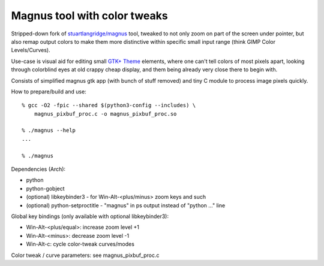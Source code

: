 Magnus tool with color tweaks
-----------------------------

Stripped-down fork of `stuartlangridge/magnus`_ tool, tweaked to not only zoom
on part of the screen under pointer, but also remap output colors to make them
more distinctive within specific small input range (think GIMP Color Levels/Curves).

.. _stuartlangridge/magnus: https://github.com/stuartlangridge/magnus/

Use-case is visual aid for editing small `GTK+ Theme`_ elements,
where one can't tell colors of most pixels apart, looking through
colorblind eyes at old crappy cheap display, and them being
already very close there to begin with.

.. _GTK+ Theme: https://github.com/mk-fg/clearlooks-phenix-humanity

Consists of simplified magnus gtk app (with bunch of stuff removed)
and tiny C module to process image pixels quickly.

How to prepare/build and use::

  % gcc -O2 -fpic --shared $(python3-config --includes) \
      magnus_pixbuf_proc.c -o magnus_pixbuf_proc.so

  % ./magnus --help
  ...

  % ./magnus

Dependencies (Arch):

- python
- python-gobject
- (optional) libkeybinder3 - for Win-Alt-<plus/minus> zoom keys and such
- (optional) python-setproctitle - "magnus" in ps output instead of "python ..." line

Global key bindings (only available with optional libkeybinder3):

- Win-Alt-<plus/equal>: increase zoom level +1
- Win-Alt-<minus>: decrease zoom level -1
- Win-Alt-c: cycle color-tweak curves/modes

Color tweak / curve parameters: see magnus_pixbuf_proc.c
